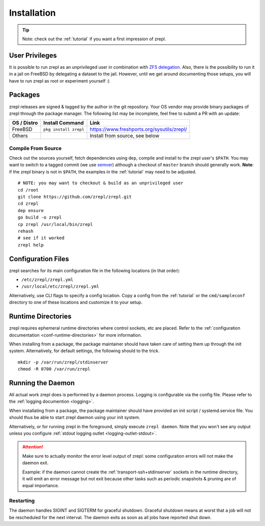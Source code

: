 .. _installation:

Installation
============

.. TIP::

    Note: check out the :ref:`tutorial` if you want a first impression of zrepl.

User Privileges
---------------

It is possible to run zrepl as an unprivileged user in combination with
`ZFS delegation <https://www.freebsd.org/doc/handbook/zfs-zfs-allow.html>`_.
Also, there is the possibility to run it in a jail on FreeBSD by delegating a dataset to the jail.
However, until we get around documenting those setups, you will have to run zrepl as root or experiment yourself :)

Packages
--------

zrepl releases are signed & tagged by the author in the git repository.
Your OS vendor may provide binary packages of zrepl through the package manager.
The following list may be incomplete, feel free to submit a PR with an update:

.. list-table::
    :header-rows: 1

    * - OS / Distro
      - Install Command
      - Link
    * - FreeBSD
      - ``pkg install zrepl``
      - `<https://www.freshports.org/sysutils/zrepl/>`_
    * - Others
      -
      - Install from source, see below

Compile From Source
~~~~~~~~~~~~~~~~~~~

Check out the sources yourself, fetch dependencies using ``dep``, compile and install to the zrepl user's ``$PATH``.
You may want to switch to a tagged commit (we use `semver <http://semver.org>`_) although a checkout of ``master`` branch should generally work.
**Note**: if the zrepl binary is not in ``$PATH``, the examples in the :ref:`tutorial` may need to be adjusted.

::

    # NOTE: you may want to checkout & build as an unprivileged user
    cd /root
    git clone https://github.com/zrepl/zrepl.git
    cd zrepl
    dep ensure
    go build -o zrepl
    cp zrepl /usr/local/bin/zrepl
    rehash
    # see if it worked
    zrepl help

.. _mainconfigfile:

Configuration Files
-------------------

zrepl searches for its main configuration file in the following locations (in that order):

* ``/etc/zrepl/zrepl.yml``
* ``/usr/local/etc/zrepl/zrepl.yml``

Alternatively, use CLI flags to specify a config location.
Copy a config from the :ref:`tutorial` or the ``cmd/sampleconf`` directory to one of these locations and customize it to your setup.

Runtime Directories
-------------------

zrepl requires ephemeral runtime directories where control sockets, etc are placed.
Refer to the :ref:`configuration documentation <conf-runtime-directories>` for more information.

When installing from a package, the package maintainer should have taken care of setting them up through the init system.
Alternatively, for default settings, the following should to the trick.

::

    mkdir -p /var/run/zrepl/stdinserver
    chmod -R 0700 /var/run/zrepl


Running the Daemon
------------------

All actual work zrepl does is performed by a daemon process.
Logging is configurable via the config file. Please refer to the :ref:`logging documention <logging>`.

When installating from a package, the package maintainer should have provided an init script / systemd.service file.
You should thus be able to start zrepl daemon using your init system.

Alternatively, or for running zrepl in the foreground, simply execute ``zrepl daemon``.
Note that you won't see any output unless you configure :ref:`stdout logging outlet <logging-outlet-stdout>`.

.. ATTENTION::

    Make sure to actually monitor the error level output of zrepl: some configuration errors will not make the daemon exit.

    Example: if the daemon cannot create the :ref:`transport-ssh+stdinserver` sockets in the runtime directory,
    it will emit an error message but not exit because other tasks such as periodic snapshots & pruning are of equal importance.

.. _install-restarting:

Restarting
~~~~~~~~~~

The daemon handles SIGINT and SIGTERM for graceful shutdown.
Graceful shutdown means at worst that a job will not be rescheduled for the next interval.
The daemon exits as soon as all jobs have reported shut down.
